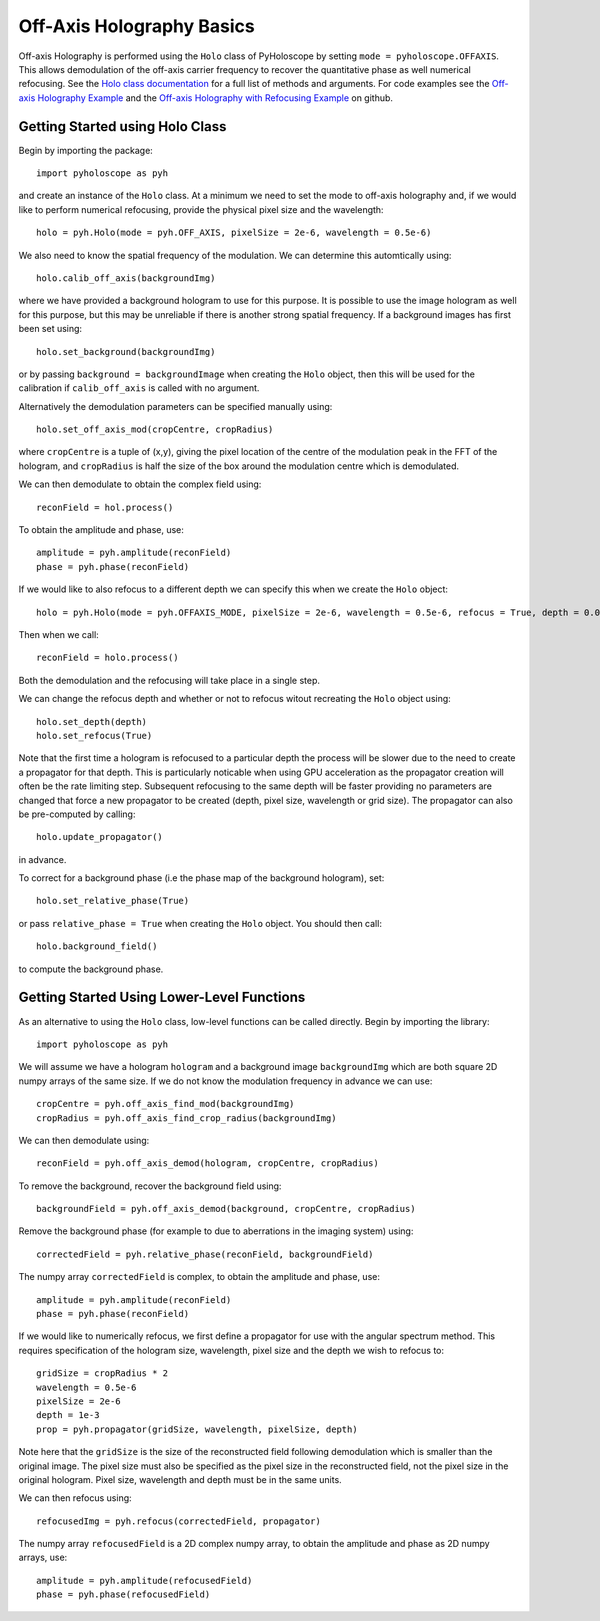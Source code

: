 ----------------------------------
Off-Axis Holography Basics
----------------------------------
Off-axis Holography is performed using the ``Holo`` class of PyHoloscope by setting ``mode = pyholoscope.OFFAXIS``. This allows
demodulation of the off-axis carrier frequency to recover the quantitative phase as well numerical refocusing. See the 
`Holo class documentation <holo.html>`_  for a full list of methods and arguments. For code examples see the `Off-axis Holography Example <https://github.com/MikeHughesKent/PyHoloscope/blob/main/examples/off_axis_example.py>`_ and the
`Off-axis Holography with Refocusing Example <https://github.com/MikeHughesKent/PyHoloscope/blob/main/examples/off_axis_refocus_example.py>`_ on github.

^^^^^^^^^^^^^^^^^^^^^^^^^^^^^^^^^^^^^^
Getting Started using Holo Class
^^^^^^^^^^^^^^^^^^^^^^^^^^^^^^^^^^^^^^

Begin by importing the package::

    import pyholoscope as pyh
    
and create an instance of the ``Holo`` class. At a minimum we need to set the mode to off-axis
holography and, if we would like to perform numerical refocusing, provide the physical pixel size and the wavelength::

    holo = pyh.Holo(mode = pyh.OFF_AXIS, pixelSize = 2e-6, wavelength = 0.5e-6)
    
We also need to know the spatial frequency of the modulation. We can determine this automtically using::

    holo.calib_off_axis(backgroundImg)         
    
where we have provided a background hologram to use for this purpose. It is possible 
to use the image hologram as well for this purpose, but this may be unreliable if there
is another strong spatial frequency.  If a background images has first been set using::

    holo.set_background(backgroundImg)
    
or by passing ``background = backgroundImage`` when creating the ``Holo`` object, then
this will be used for the calibration if ``calib_off_axis`` is called with no argument.

Alternatively the demodulation parameters can be specified manually using::

    holo.set_off_axis_mod(cropCentre, cropRadius)
   
where ``cropCentre`` is a tuple of (x,y), giving the pixel location of the centre of the modulation peak in the FFT of the hologram, 
and ``cropRadius`` is half the size of the box around the modulation centre which is demodulated.    

We can then demodulate to obtain the complex field using::

    reconField = hol.process()
    
To obtain the amplitude and phase, use::

    amplitude = pyh.amplitude(reconField)
    phase = pyh.phase(reconField) 

If we would like to also refocus to a different depth we can specify this when we create the ``Holo`` object::

    holo = pyh.Holo(mode = pyh.OFFAXIS_MODE, pixelSize = 2e-6, wavelength = 0.5e-6, refocus = True, depth = 0.001)
        
Then when we call::

    reconField = holo.process()
    
Both the demodulation and the refocusing will take place in a single step.
    
We can change the refocus depth and whether or not to refocus witout recreating the ``Holo`` object using::

    holo.set_depth(depth)
    holo.set_refocus(True)    

Note that the first time a hologram is refocused to a particular depth the process will be slower 
due to the need to create a propagator for that depth. This is particularly noticable when using
GPU acceleration as the propagator creation will often be the rate limiting step. Subsequent 
refocusing to the same depth will be faster providing no parameters are changed that force 
a new propagator to be created (depth, pixel size, wavelength or grid size). The propagator can
also be pre-computed by calling::

    holo.update_propagator()
 
in advance.

To correct for a background phase (i.e the phase map of the background hologram), set::

    holo.set_relative_phase(True)
    
or pass ``relative_phase = True`` when creating the ``Holo`` object. You should then call::

    holo.background_field()
    
to compute the background phase.   
  
    
^^^^^^^^^^^^^^^^^^^^^^^^^^^^^^^^^^^^^^^^^^^^
Getting Started Using Lower-Level Functions
^^^^^^^^^^^^^^^^^^^^^^^^^^^^^^^^^^^^^^^^^^^^

As an alternative to using the ``Holo`` class, low-level functions can be called directly. Begin by importing the library::
    
    import pyholoscope as pyh
    
We will assume we have a hologram ``hologram`` and a background image ``backgroundImg`` which are both square 2D numpy arrays of the same size. 
If we do not know the modulation frequency in advance we can use::

    cropCentre = pyh.off_axis_find_mod(backgroundImg)
    cropRadius = pyh.off_axis_find_crop_radius(backgroundImg)  
    
We can then demodulate using::

    reconField = pyh.off_axis_demod(hologram, cropCentre, cropRadius)
    
To remove the background, recover the background field using::

    backgroundField = pyh.off_axis_demod(background, cropCentre, cropRadius)  
    
Remove the background phase (for example to due to aberrations in the imaging system) using::

    correctedField = pyh.relative_phase(reconField, backgroundField)
    
The numpy array ``correctedField`` is complex, to obtain the amplitude and phase, use::

    amplitude = pyh.amplitude(reconField)
    phase = pyh.phase(reconField) 
  
If we would like to numerically refocus, we first define a propagator for use with the angular spectrum method. 
This requires specification of the hologram size, wavelength, pixel size and the depth we wish to refocus to::

    gridSize = cropRadius * 2
    wavelength = 0.5e-6
    pixelSize = 2e-6
    depth = 1e-3
    prop = pyh.propagator(gridSize, wavelength, pixelSize, depth)
    
Note here that the ``gridSize`` is the size of the reconstructed field following demodulation which is smaller than the original image. 
The pixel size must also be specified as the pixel size in the reconstructed field, not the pixel size in the original hologram. 
Pixel size, wavelength and depth must be in the same units.
 
We can then refocus using::

    refocusedImg = pyh.refocus(correctedField, propagator)

The numpy array ``refocusedField`` is a 2D complex numpy array, to obtain the amplitude and phase as 2D numpy arrays, use::

      amplitude = pyh.amplitude(refocusedField)
      phase = pyh.phase(refocusedField)


